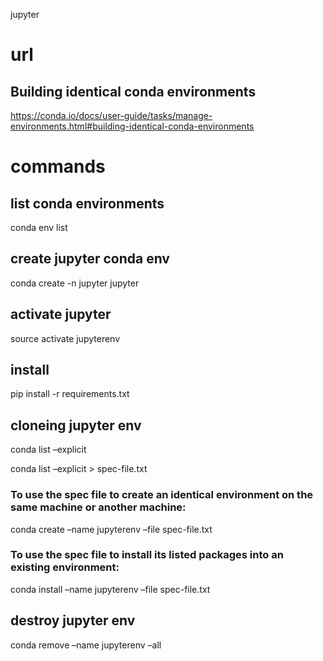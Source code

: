 jupyter

* url

** Building identical conda environments

https://conda.io/docs/user-guide/tasks/manage-environments.html#building-identical-conda-environments

* commands

** list conda environments

conda env list

** create jupyter conda env

conda create -n jupyter jupyter

** activate jupyter

source activate jupyterenv

** install

pip install -r requirements.txt

** cloneing jupyter env

conda list --explicit

conda list --explicit > spec-file.txt

*** To use the spec file to create an identical environment on the same machine or another machine:

conda create --name jupyterenv --file spec-file.txt


*** To use the spec file to install its listed packages into an existing environment:

conda install --name jupyterenv --file spec-file.txt

** destroy jupyter env

conda remove --name jupyterenv --all
